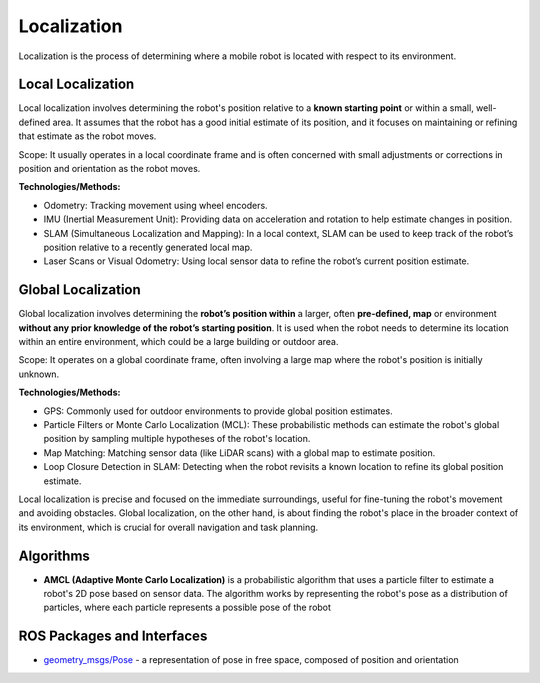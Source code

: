 ============
Localization
============
Localization is the process of determining where a mobile robot is located with respect to its environment.

.. image:: images/localization_discrete.png   
   :alt: Localization Discrete probability function

.. image:: images/localization_continuous.png   
   :alt: Localization Continuous probability function


Local Localization
==================
Local localization involves determining the robot's position relative to a **known starting point** or within a small, 
well-defined area. It assumes that the robot has a good initial estimate of its position, and it focuses on maintaining 
or refining that estimate as the robot moves.

Scope: It usually operates in a local coordinate frame and is often concerned with small adjustments or 
corrections in position and orientation as the robot moves.

**Technologies/Methods:**

* Odometry: Tracking movement using wheel encoders.

* IMU (Inertial Measurement Unit): Providing data on acceleration and rotation to help estimate changes in position.

* SLAM (Simultaneous Localization and Mapping): In a local context, SLAM can be used to keep track of the robot’s position relative to a recently generated local map.

* Laser Scans or Visual Odometry: Using local sensor data to refine the robot’s current position estimate.


Global Localization
===================
Global localization involves determining the **robot’s position within** a larger, often **pre-defined, map** or environment **without 
any prior knowledge of the robot’s starting position**. It is used when the robot needs to determine its location within an 
entire environment, which could be a large building or outdoor area.

Scope: It operates on a global coordinate frame, often involving a large map where the robot's position is initially unknown.

**Technologies/Methods:**

* GPS: Commonly used for outdoor environments to provide global position estimates.

* Particle Filters or Monte Carlo Localization (MCL): These probabilistic methods can estimate the robot's global position by sampling multiple hypotheses of the robot's location.

* Map Matching: Matching sensor data (like LiDAR scans) with a global map to estimate position.

* Loop Closure Detection in SLAM: Detecting when the robot revisits a known location to refine its global position estimate.


Local localization is precise and focused on the immediate surroundings, useful for fine-tuning the robot's movement and avoiding obstacles. 
Global localization, on the other hand, is about finding the robot's place in the broader context of its environment, 
which is crucial for overall navigation and task planning.


Algorithms
==========

* **AMCL (Adaptive Monte Carlo Localization)** is a probabilistic algorithm that uses a particle filter to estimate    
  a robot's 2D pose based on sensor data. The algorithm works by representing the robot's pose as a distribution  
  of particles, where each particle represents a possible pose of the robot  


ROS Packages and Interfaces
===========================

* `geometry_msgs/Pose <https://docs.ros.org/en/noetic/api/geometry_msgs/html/msg/Pose.html>`_ - a representation of pose in free space, composed of position and orientation